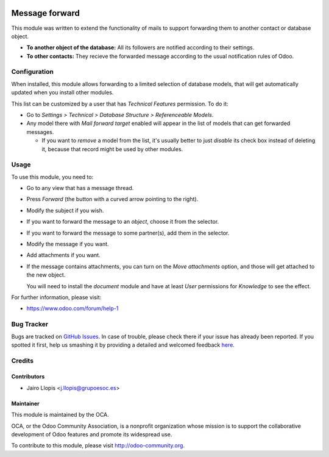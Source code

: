 .. image:: https://img.shields.io/badge/licence-AGPL--3-blue.svg
    :target: http://www.gnu.org/licenses/agpl-3.0-standalone.html
    :alt: License: AGPL-3

===============
Message forward
===============

This module was written to extend the functionality of mails to support
forwarding them to another contact or database object.

* **To another object of the database:** All its followers are notified
  according to their settings.

* **To other contacts:** They recieve the forwarded message according to the
  usual notification rules of Odoo.

Configuration
=============

When installed, this module allows forwarding to a limited selection of
database models, that will get automatically updated when you install other
modules.

This list can be customized by a user that has *Technical Features* permission.
To do it:

* Go to *Settings > Technical > Database Structure > Referenceable Models*.

* Any model there with *Mail forward target* enabled will appear in the list of
  models that can get forwarded messages.

  * If you want to *remove* a model from the list, it's usually better to just
    *disable* its check box instead of deleting it, because that record might
    be used by other modules.

Usage
=====

To use this module, you need to:

* Go to any view that has a message thread.
* Press *Forward* (the button with a curved arrow pointing to the right).
* Modify the subject if you wish.
* If you want to forward the message to an *object*, choose it from the
  selector.
* If you want to forward the message to some partner(s), add them in the
  selector.
* Modify the message if you want.
* Add attachments if you want.
* If the message contains attachments, you can turn on the *Move attachments*
  option, and those will get attached to the new object.

  You will need to install the *document* module and have at least *User*
  permissions for *Knowledge* to see the effect.

.. info::
    Technical note: Internally, forwarded messages are modified copies of
    original ones, but attachments are references to the exact originals to
    avoid duplicating disk space. Keep that in mind when managing permissions.

.. image:: https://odoo-community.org/website/image/ir.attachment/5784_f2813bd/datas
   :alt: Try me on Runbot
   :target: https://runbot.odoo-community.org/runbot/205/8.0

For further information, please visit:

* https://www.odoo.com/forum/help-1

Bug Tracker
===========

Bugs are tracked on `GitHub Issues <https://github.com/OCA/social/issues>`_. In
case of trouble, please check there if your issue has already been reported. If
you spotted it first, help us smashing it by providing a detailed and welcomed
feedback `here
<https://github.com/OCA/social/issues/new?body=module:%20mail_forward%0Aversion:%208.0.7.0.0%0A%0A**Steps%20to%20reproduce**%0A-%20...%0A%0A**Current%20behavior**%0A%0A**Expected%20behavior**>`_.


Credits
=======

Contributors
------------

* Jairo Llopis <j.llopis@grupoesoc.es>

Maintainer
----------

.. image:: https://odoo-community.org/logo.png
   :alt: Odoo Community Association
   :target: https://odoo-community.org

This module is maintained by the OCA.

OCA, or the Odoo Community Association, is a nonprofit organization whose
mission is to support the collaborative development of Odoo features and
promote its widespread use.

To contribute to this module, please visit http://odoo-community.org.
